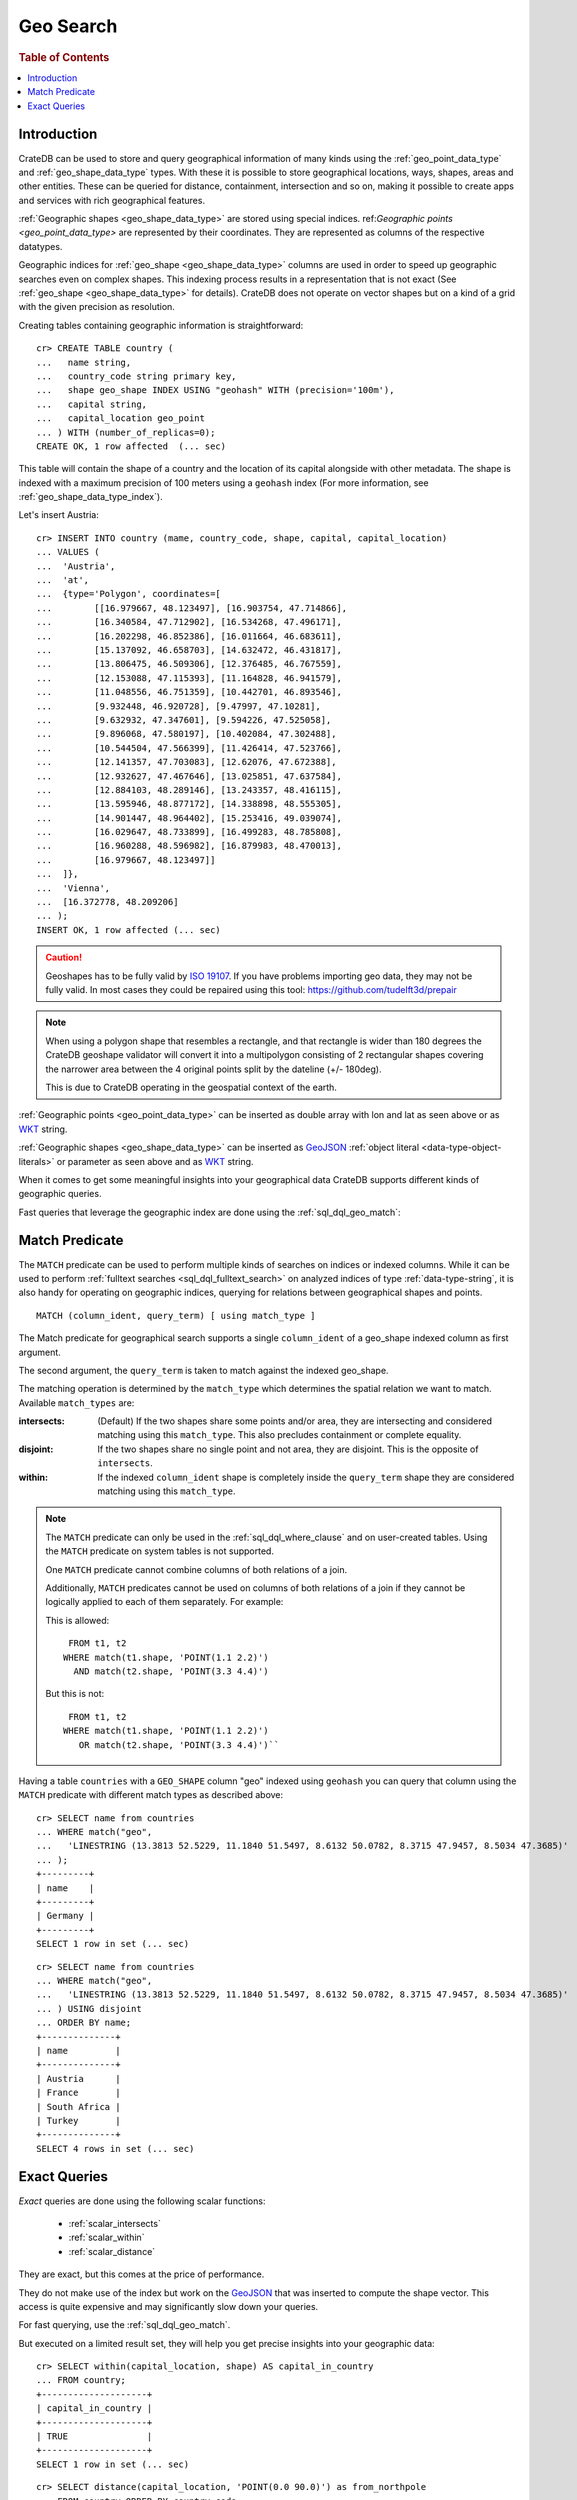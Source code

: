 .. highlight:: psql
.. _sql_dql_geo_search:

==========
Geo Search
==========

.. rubric:: Table of Contents

.. contents::
   :local:

Introduction
============

CrateDB can be used to store and query geographical information of many kinds
using the :ref:`geo_point_data_type` and :ref:`geo_shape_data_type` types. With
these it is possible to store geographical locations, ways, shapes, areas and
other entities. These can be queried for distance, containment, intersection
and so on, making it possible to create apps and services with rich
geographical features.

:ref:`Geographic shapes <geo_shape_data_type>` are stored using special
indices. ref:`Geographic points <geo_point_data_type>` are represented by
their coordinates. They are represented as columns of the respective datatypes.

Geographic indices for :ref:`geo_shape <geo_shape_data_type>` columns are used
in order to speed up geographic searches even on complex shapes. This indexing
process results in a representation that is not exact (See :ref:`geo_shape
<geo_shape_data_type>` for details). CrateDB does not operate on vector shapes
but on a kind of a grid with the given precision as resolution.

Creating tables containing geographic information is straightforward::

    cr> CREATE TABLE country (
    ...   name string,
    ...   country_code string primary key,
    ...   shape geo_shape INDEX USING "geohash" WITH (precision='100m'),
    ...   capital string,
    ...   capital_location geo_point
    ... ) WITH (number_of_replicas=0);
    CREATE OK, 1 row affected  (... sec)

This table will contain the shape of a country and the location of its capital
alongside with other metadata. The shape is indexed with a maximum precision of
100 meters using a ``geohash`` index (For more information, see
:ref:`geo_shape_data_type_index`).

Let's insert Austria::

    cr> INSERT INTO country (mame, country_code, shape, capital, capital_location)
    ... VALUES (
    ...  'Austria',
    ...  'at',
    ...  {type='Polygon', coordinates=[
    ...        [[16.979667, 48.123497], [16.903754, 47.714866],
    ...        [16.340584, 47.712902], [16.534268, 47.496171],
    ...        [16.202298, 46.852386], [16.011664, 46.683611],
    ...        [15.137092, 46.658703], [14.632472, 46.431817],
    ...        [13.806475, 46.509306], [12.376485, 46.767559],
    ...        [12.153088, 47.115393], [11.164828, 46.941579],
    ...        [11.048556, 46.751359], [10.442701, 46.893546],
    ...        [9.932448, 46.920728], [9.47997, 47.10281],
    ...        [9.632932, 47.347601], [9.594226, 47.525058],
    ...        [9.896068, 47.580197], [10.402084, 47.302488],
    ...        [10.544504, 47.566399], [11.426414, 47.523766],
    ...        [12.141357, 47.703083], [12.62076, 47.672388],
    ...        [12.932627, 47.467646], [13.025851, 47.637584],
    ...        [12.884103, 48.289146], [13.243357, 48.416115],
    ...        [13.595946, 48.877172], [14.338898, 48.555305],
    ...        [14.901447, 48.964402], [15.253416, 49.039074],
    ...        [16.029647, 48.733899], [16.499283, 48.785808],
    ...        [16.960288, 48.596982], [16.879983, 48.470013],
    ...        [16.979667, 48.123497]]
    ...  ]},
    ...  'Vienna',
    ...  [16.372778, 48.209206]
    ... );
    INSERT OK, 1 row affected (... sec)

.. Hidden: refresh country

   cr> REFRESH TABLE country;
   REFRESH OK, 1 row affected  (... sec)

.. CAUTION::

   Geoshapes has to be fully valid by `ISO 19107`_. If you have problems
   importing geo data, they may not be fully valid. In most cases they could be
   repaired using this tool: https://github.com/tudelft3d/prepair

.. NOTE::

   When using a polygon shape that resembles a rectangle, and that
   rectangle is wider than 180 degrees the CrateDB geoshape validator
   will convert it into a multipolygon consisting of 2 rectangular
   shapes covering the narrower area between the 4 original points split
   by the dateline (+/- 180deg).

   This is due to CrateDB operating in the geospatial context of the earth.

.. Hidden: refresh countries

   cr> REFRESH TABLE countries;
   REFRESH OK, 1 row affected  (... sec)

:ref:`Geographic points <geo_point_data_type>` can be inserted as double array
with lon and lat as seen above or as `WKT`_ string.

:ref:`Geographic shapes <geo_shape_data_type>` can be inserted as `GeoJSON`_
:ref:`object literal <data-type-object-literals>` or parameter as seen above
and as `WKT`_ string.

When it comes to get some meaningful insights into your geographical data
CrateDB supports different kinds of geographic queries.

Fast queries that leverage the geographic index are done using the
:ref:`sql_dql_geo_match`:

.. _sql_dql_geo_match:

Match Predicate
===============

The ``MATCH`` predicate can be used to perform multiple kinds of searches on
indices or indexed columns. While it can be used to perform
:ref:`fulltext searches <sql_dql_fulltext_search>` on analyzed indices of
type :ref:`data-type-string`, it is also handy for operating on geographic
indices, querying for relations between geographical shapes and points.

::

     MATCH (column_ident, query_term) [ using match_type ]

The Match predicate for geographical search supports a single ``column_ident``
of a geo_shape indexed column as first argument.

The second argument, the ``query_term`` is taken to match against the indexed
geo_shape.

The matching operation is determined by the ``match_type`` which determines the
spatial relation we want to match. Available ``match_types`` are:

:intersects:
  (Default) If the two shapes share some points and/or area, they are
  intersecting and considered matching using this ``match_type``. This
  also precludes containment or complete equality.

:disjoint:
  If the two shapes share no single point and not area, they are
  disjoint. This is the opposite of ``intersects``.

:within:
  If the indexed ``column_ident`` shape is completely inside the
  ``query_term`` shape they are considered matching using this
  ``match_type``.

.. NOTE::

   The ``MATCH`` predicate can only be used in the :ref:`sql_dql_where_clause`
   and on user-created tables. Using the ``MATCH`` predicate on system
   tables is not supported.

   One ``MATCH`` predicate cannot combine columns of both relations of a join.

   Additionally, ``MATCH`` predicates cannot be used on columns of both
   relations of a join if they cannot be logically applied to each of them
   separately. For example:

   This is allowed::

        FROM t1, t2
       WHERE match(t1.shape, 'POINT(1.1 2.2)')
         AND match(t2.shape, 'POINT(3.3 4.4)')

   But this is not::

        FROM t1, t2
       WHERE match(t1.shape, 'POINT(1.1 2.2)')
          OR match(t2.shape, 'POINT(3.3 4.4)')``

Having a table ``countries`` with a ``GEO_SHAPE`` column "geo" indexed using
``geohash`` you can query that column using the ``MATCH`` predicate with
different match types as described above::

    cr> SELECT name from countries
    ... WHERE match("geo",
    ...   'LINESTRING (13.3813 52.5229, 11.1840 51.5497, 8.6132 50.0782, 8.3715 47.9457, 8.5034 47.3685)'
    ... );
    +---------+
    | name    |
    +---------+
    | Germany |
    +---------+
    SELECT 1 row in set (... sec)

::

    cr> SELECT name from countries
    ... WHERE match("geo",
    ...   'LINESTRING (13.3813 52.5229, 11.1840 51.5497, 8.6132 50.0782, 8.3715 47.9457, 8.5034 47.3685)'
    ... ) USING disjoint
    ... ORDER BY name;
    +--------------+
    | name         |
    +--------------+
    | Austria      |
    | France       |
    | South Africa |
    | Turkey       |
    +--------------+
    SELECT 4 rows in set (... sec)

Exact Queries
=============

*Exact* queries are done using the following scalar functions:

 * :ref:`scalar_intersects`
 * :ref:`scalar_within`
 * :ref:`scalar_distance`

They are exact, but this comes at the price of performance.

They do not make use of the index but work on the `GeoJSON`_ that was inserted
to compute the shape vector. This access is quite expensive and may
significantly slow down your queries.

For fast querying, use the :ref:`sql_dql_geo_match`.

But executed on a limited result set, they will help you get precise insights
into your geographic data::

    cr> SELECT within(capital_location, shape) AS capital_in_country
    ... FROM country;
    +--------------------+
    | capital_in_country |
    +--------------------+
    | TRUE               |
    +--------------------+
    SELECT 1 row in set (... sec)

::

    cr> SELECT distance(capital_location, 'POINT(0.0 90.0)') as from_northpole
    ... FROM country ORDER BY country_code;
    +--------------------+
    |     from_northpole |
    +--------------------+
    | 4646930.6709925765 |
    +--------------------+
    SELECT 1 row in set (... sec)

::

    cr> SELECT intersects(
    ...   {type='LineString', coordinates=[[13.3813, 52.5229],
    ...                                    [11.1840, 51.5497],
    ...                                    [8.6132,  50.0782],
    ...                                    [8.3715,  47.9457],
    ...                                    [8.5034,  47.3685]]},
    ...   shape) as berlin_zurich_intersects
    ... FROM country ORDER BY country_code;
    +--------------------------+
    | berlin_zurich_intersects |
    +--------------------------+
    | FALSE                    |
    +--------------------------+
    SELECT 1 row in set (... sec)

.. Hidden: drop the country table

    cr> DROP TABLE country;
    DROP OK, 1 row affected  (... sec)

Nonetheless these scalars can be used everywhere in a SQL query where scalar
functions are allowed.

.. _GeoJSON: http://geojson.org/
.. _WKT: http://en.wikipedia.org/wiki/Well-known_text
.. _ISO 19107: http://www.iso.org/iso/catalogue_detail.htm?csnumber=26012
